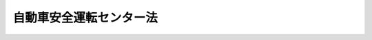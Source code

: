 .. _S50HO057:

========================
自動車安全運転センター法
========================

.. raw:: html
    
    
    <b>自動車安全運転センター法<br>
    （昭和五十年七月十日法律第五十七号）</b><br><br><div align="right">最終改正：平成二三年六月二四日法律第七四号</div><br><a name="0000000000000000000000000000000000000000000000000000000000000000000000000000000"></a>
    <br>
    　<a href="#1000000000001000000000000000000000000000000000000000000000000000000000000000000" target="data">第一章　総則（第一条―第八条）</a>
    <br>
    　<a href="#1000000000002000000000000000000000000000000000000000000000000000000000000000000" target="data">第二章　設立（第九条―第十四条）</a>
    <br>
    　<a href="#1000000000003000000000000000000000000000000000000000000000000000000000000000000" target="data">第三章　管理（第十五条―第二十八条）</a>
    <br>
    　<a href="#1000000000004000000000000000000000000000000000000000000000000000000000000000000" target="data">第四章　業務（第二十九条―第三十一条）</a>
    <br>
    　<a href="#1000000000005000000000000000000000000000000000000000000000000000000000000000000" target="data">第五章　財務及び会計（第三十二条―第三十六条）</a>
    <br>
    　<a href="#1000000000006000000000000000000000000000000000000000000000000000000000000000000" target="data">第六章　監督（第三十七条・第三十八条）</a>
    <br>
    　<a href="#1000000000007000000000000000000000000000000000000000000000000000000000000000000" target="data">第七章　雑則（第三十九条―第四十一条）</a>
    <br>
    　<a href="#1000000000008000000000000000000000000000000000000000000000000000000000000000000" target="data">第八章　罰則（第四十二条―第四十五条）</a>
    <br>
    　<a href="#5000000000000000000000000000000000000000000000000000000000000000000000000000000" target="data">附則</a>
    <br><p>　　　<b><a name="1000000000001000000000000000000000000000000000000000000000000000000000000000000">第一章　総則</a>
    </b>
    </p><p>
    </p><div class="arttitle"><a name="1000000000000000000000000000000000000000000000000100000000000000000000000000000">（目的）</a>
    </div><div class="item"><b>第一条</b>
    <a name="1000000000000000000000000000000000000000000000000100000000001000000000000000000"></a>
    　自動車安全運転センターは、自動車の運転に関する研修及び運転免許を受けていない者に対する交通の安全に関する研修の実施、運転免許を受けた者の自動車の運転に関する経歴に係る資料及び交通事故に関する資料の提供並びに交通事故等に関する調査研究を行うことにより、道路の交通に起因する障害の防止及び運転免許を受けた者等の利便の増進に資することを目的とする。
    </div>
    
    <p>
    </p><div class="arttitle"><a name="1000000000000000000000000000000000000000000000000200000000000000000000000000000">（定義）</a>
    </div><div class="item"><b>第二条</b>
    <a name="1000000000000000000000000000000000000000000000000200000000001000000000000000000"></a>
    　この法律において、次の各号に掲げる用語の意義は、それぞれ当該各号に定めるところによる。
    <div class="number"><b><a name="1000000000000000000000000000000000000000000000000200000000001000000001000000000">一</a>
    </b>
    　自動車　<a href="/cgi-bin/idxrefer.cgi?H_FILE=%8f%ba%8e%4f%8c%dc%96%40%88%ea%81%5a%8c%dc&amp;REF_NAME=%93%b9%98%48%8c%f0%92%ca%96%40&amp;ANCHOR_F=&amp;ANCHOR_T=" target="inyo">道路交通法</a>
    （昭和三十五年法律第百五号）<a href="/cgi-bin/idxrefer.cgi?H_FILE=%8f%ba%8e%4f%8c%dc%96%40%88%ea%81%5a%8c%dc&amp;REF_NAME=%91%e6%93%f1%8f%f0%91%e6%88%ea%8d%80%91%e6%8b%e3%8d%86&amp;ANCHOR_F=1000000000000000000000000000000000000000000000000200000000001000000009000000000&amp;ANCHOR_T=1000000000000000000000000000000000000000000000000200000000001000000009000000000#1000000000000000000000000000000000000000000000000200000000001000000009000000000" target="inyo">第二条第一項第九号</a>
    に規定する自動車及び<a href="/cgi-bin/idxrefer.cgi?H_FILE=%8f%ba%8e%4f%8c%dc%96%40%88%ea%81%5a%8c%dc&amp;REF_NAME=%93%af%8d%80%91%e6%8f%5c%8d%86&amp;ANCHOR_F=1000000000000000000000000000000000000000000000000200000000001000000010000000000&amp;ANCHOR_T=1000000000000000000000000000000000000000000000000200000000001000000010000000000#1000000000000000000000000000000000000000000000000200000000001000000010000000000" target="inyo">同項第十号</a>
    に規定する原動機付自転車をいう。
    </div>
    <div class="number"><b><a name="1000000000000000000000000000000000000000000000000200000000001000000002000000000">二</a>
    </b>
    　交通事故　<a href="/cgi-bin/idxrefer.cgi?H_FILE=%8f%ba%8e%4f%8c%dc%96%40%88%ea%81%5a%8c%dc&amp;REF_NAME=%93%b9%98%48%8c%f0%92%ca%96%40%91%e6%98%5a%8f%5c%8e%b5%8f%f0%91%e6%93%f1%8d%80&amp;ANCHOR_F=1000000000000000000000000000000000000000000000006700000000002000000000000000000&amp;ANCHOR_T=1000000000000000000000000000000000000000000000006700000000002000000000000000000#1000000000000000000000000000000000000000000000006700000000002000000000000000000" target="inyo">道路交通法第六十七条第二項</a>
    に規定する交通事故をいう。
    </div>
    <div class="number"><b><a name="1000000000000000000000000000000000000000000000000200000000001000000003000000000">三</a>
    </b>
    　運転免許　<a href="/cgi-bin/idxrefer.cgi?H_FILE=%8f%ba%8e%4f%8c%dc%96%40%88%ea%81%5a%8c%dc&amp;REF_NAME=%93%b9%98%48%8c%f0%92%ca%96%40%91%e6%94%aa%8f%5c%8e%6c%8f%f0%91%e6%93%f1%8d%80&amp;ANCHOR_F=1000000000000000000000000000000000000000000000008400000000002000000000000000000&amp;ANCHOR_T=1000000000000000000000000000000000000000000000008400000000002000000000000000000#1000000000000000000000000000000000000000000000008400000000002000000000000000000" target="inyo">道路交通法第八十四条第二項</a>
    の第一種運転免許及び第二種運転免許をいう。
    </div>
    </div>
    
    <p>
    </p><div class="arttitle"><a name="1000000000000000000000000000000000000000000000000300000000000000000000000000000">（法人格）</a>
    </div><div class="item"><b>第三条</b>
    <a name="1000000000000000000000000000000000000000000000000300000000001000000000000000000"></a>
    　自動車安全運転センター（以下「センター」という。）は、法人とする。
    </div>
    
    <p>
    </p><div class="arttitle"><a name="1000000000000000000000000000000000000000000000000400000000000000000000000000000">（数）</a>
    </div><div class="item"><b>第四条</b>
    <a name="1000000000000000000000000000000000000000000000000400000000001000000000000000000"></a>
    　センターは、一を限り、設立されるものとする。
    </div>
    
    <p>
    </p><div class="item"><b><a name="1000000000000000000000000000000000000000000000000500000000000000000000000000000">第五条</a>
    </b>
    <a name="1000000000000000000000000000000000000000000000000500000000001000000000000000000"></a>
    　削除
    </div>
    
    <p>
    </p><div class="arttitle"><a name="1000000000000000000000000000000000000000000000000600000000000000000000000000000">（名称）</a>
    </div><div class="item"><b>第六条</b>
    <a name="1000000000000000000000000000000000000000000000000600000000001000000000000000000"></a>
    　センターは、その名称中に自動車安全運転センターという文字を用いなければならない。
    </div>
    <div class="item"><b><a name="1000000000000000000000000000000000000000000000000600000000002000000000000000000">２</a>
    </b>
    　センターでない者は、その名称中に自動車安全運転センターという文字を用いてはならない。
    </div>
    
    <p>
    </p><div class="arttitle"><a name="1000000000000000000000000000000000000000000000000700000000000000000000000000000">（登記）</a>
    </div><div class="item"><b>第七条</b>
    <a name="1000000000000000000000000000000000000000000000000700000000001000000000000000000"></a>
    　センターは、政令で定めるところにより、登記しなければならない。
    </div>
    <div class="item"><b><a name="1000000000000000000000000000000000000000000000000700000000002000000000000000000">２</a>
    </b>
    　前項の規定により登記しなければならない事項は、登記の後でなければ、これをもつて第三者に対抗することができない。
    </div>
    
    <p>
    </p><div class="arttitle"><a name="1000000000000000000000000000000000000000000000000800000000000000000000000000000">（</a><a href="/cgi-bin/idxrefer.cgi?H_FILE=%95%bd%88%ea%94%aa%96%40%8e%6c%94%aa&amp;REF_NAME=%88%ea%94%ca%8e%d0%92%63%96%40%90%6c%8b%79%82%d1%88%ea%94%ca%8d%e0%92%63%96%40%90%6c%82%c9%8a%d6%82%b7%82%e9%96%40%97%a5&amp;ANCHOR_F=&amp;ANCHOR_T=" target="inyo">一般社団法人及び一般財団法人に関する法律</a>
    の準用）
    </div><div class="item"><b>第八条</b>
    <a name="1000000000000000000000000000000000000000000000000800000000001000000000000000000"></a>
    　<a href="/cgi-bin/idxrefer.cgi?H_FILE=%95%bd%88%ea%94%aa%96%40%8e%6c%94%aa&amp;REF_NAME=%88%ea%94%ca%8e%d0%92%63%96%40%90%6c%8b%79%82%d1%88%ea%94%ca%8d%e0%92%63%96%40%90%6c%82%c9%8a%d6%82%b7%82%e9%96%40%97%a5&amp;ANCHOR_F=&amp;ANCHOR_T=" target="inyo">一般社団法人及び一般財団法人に関する法律</a>
    （平成十八年法律第四十八号）<a href="/cgi-bin/idxrefer.cgi?H_FILE=%95%bd%88%ea%94%aa%96%40%8e%6c%94%aa&amp;REF_NAME=%91%e6%8e%6c%8f%f0&amp;ANCHOR_F=1000000000000000000000000000000000000000000000000400000000000000000000000000000&amp;ANCHOR_T=1000000000000000000000000000000000000000000000000400000000000000000000000000000#1000000000000000000000000000000000000000000000000400000000000000000000000000000" target="inyo">第四条</a>
    及び<a href="/cgi-bin/idxrefer.cgi?H_FILE=%95%bd%88%ea%94%aa%96%40%8e%6c%94%aa&amp;REF_NAME=%91%e6%8e%b5%8f%5c%94%aa%8f%f0&amp;ANCHOR_F=1000000000000000000000000000000000000000000000007800000000000000000000000000000&amp;ANCHOR_T=1000000000000000000000000000000000000000000000007800000000000000000000000000000#1000000000000000000000000000000000000000000000007800000000000000000000000000000" target="inyo">第七十八条</a>
    の規定は、センターについて準用する。
    </div>
    
    
    <p>　　　<b><a name="1000000000002000000000000000000000000000000000000000000000000000000000000000000">第二章　設立</a>
    </b>
    </p><p>
    </p><div class="arttitle"><a name="1000000000000000000000000000000000000000000000000900000000000000000000000000000">（発起人）</a>
    </div><div class="item"><b>第九条</b>
    <a name="1000000000000000000000000000000000000000000000000900000000001000000000000000000"></a>
    　センターを設立するには、道路の交通に起因する障害の防止について識見を有する者七人以上が発起人となることを必要とする。
    </div>
    
    <p>
    </p><div class="arttitle"><a name="1000000000000000000000000000000000000000000000001000000000000000000000000000000">（設立の認可等）</a>
    </div><div class="item"><b>第十条</b>
    <a name="1000000000000000000000000000000000000000000000001000000000001000000000000000000"></a>
    　発起人は、定款及び事業計画書を国家公安委員会に提出して、設立の認可を申請しなければならない。
    </div>
    <div class="item"><b><a name="1000000000000000000000000000000000000000000000001000000000002000000000000000000">２</a>
    </b>
    　設立当初の役員は、定款で定めなければならない。
    </div>
    <div class="item"><b><a name="1000000000000000000000000000000000000000000000001000000000003000000000000000000">３</a>
    </b>
    　第一項の事業計画書に記載すべき事項は、内閣府令で定める。
    </div>
    
    <p>
    </p><div class="item"><b><a name="1000000000000000000000000000000000000000000000001100000000000000000000000000000">第十一条</a>
    </b>
    <a name="1000000000000000000000000000000000000000000000001100000000001000000000000000000"></a>
    　国家公安委員会は、設立の認可をしようとするときは、前条第一項の規定による認可の申請が次の各号に適合するかどうかを審査しなければならない。
    <div class="number"><b><a name="1000000000000000000000000000000000000000000000001100000000001000000001000000000">一</a>
    </b>
    　設立の手続並びに定款及び事業計画書の内容が法令の規定に適合するものであること。
    </div>
    <div class="number"><b><a name="1000000000000000000000000000000000000000000000001100000000001000000002000000000">二</a>
    </b>
    　定款又は事業計画書に虚偽の記載がないこと。
    </div>
    <div class="number"><b><a name="1000000000000000000000000000000000000000000000001100000000001000000003000000000">三</a>
    </b>
    　事業の運営が健全に行われ、道路の交通に起因する障害の防止及び運転免許を受けた者等の利便の増進に資することが確実であると認められること。
    </div>
    </div>
    
    <p>
    </p><div class="item"><b><a name="1000000000000000000000000000000000000000000000001200000000000000000000000000000">第十二条</a>
    </b>
    <a name="1000000000000000000000000000000000000000000000001200000000001000000000000000000"></a>
    　削除
    </div>
    
    <p>
    </p><div class="arttitle"><a name="1000000000000000000000000000000000000000000000001300000000000000000000000000000">（事務の引継ぎ）</a>
    </div><div class="item"><b>第十三条</b>
    <a name="1000000000000000000000000000000000000000000000001300000000001000000000000000000"></a>
    　設立の認可があつたときは、発起人は、遅滞なく、その事務を理事長となるべき者に引き継がなければならない。
    </div>
    
    <p>
    </p><div class="arttitle"><a name="1000000000000000000000000000000000000000000000001400000000000000000000000000000">（設立の登記）</a>
    </div><div class="item"><b>第十四条</b>
    <a name="1000000000000000000000000000000000000000000000001400000000001000000000000000000"></a>
    　理事長となるべき者は、前条の規定による事務の引継ぎを受けたときは、遅滞なく、政令で定めるところにより、設立の登記をしなければならない。
    </div>
    <div class="item"><b><a name="1000000000000000000000000000000000000000000000001400000000002000000000000000000">２</a>
    </b>
    　センターは、設立の登記をすることによつて成立する。
    </div>
    
    
    <p>　　　<b><a name="1000000000003000000000000000000000000000000000000000000000000000000000000000000">第三章　管理</a>
    </b>
    </p><p>
    </p><div class="arttitle"><a name="1000000000000000000000000000000000000000000000001500000000000000000000000000000">（定款）</a>
    </div><div class="item"><b>第十五条</b>
    <a name="1000000000000000000000000000000000000000000000001500000000001000000000000000000"></a>
    　センターは、定款をもつて、次の事項を規定しなければならない。
    <div class="number"><b><a name="1000000000000000000000000000000000000000000000001500000000001000000001000000000">一</a>
    </b>
    　目的
    </div>
    <div class="number"><b><a name="1000000000000000000000000000000000000000000000001500000000001000000002000000000">二</a>
    </b>
    　名称
    </div>
    <div class="number"><b><a name="1000000000000000000000000000000000000000000000001500000000001000000003000000000">三</a>
    </b>
    　事務所の所在地
    </div>
    <div class="number"><b><a name="1000000000000000000000000000000000000000000000001500000000001000000004000000000">四</a>
    </b>
    　役員の定数、任期、選任方法その他役員に関する事項
    </div>
    <div class="number"><b><a name="1000000000000000000000000000000000000000000000001500000000001000000005000000000">五</a>
    </b>
    　評議員会に関する事項
    </div>
    <div class="number"><b><a name="1000000000000000000000000000000000000000000000001500000000001000000006000000000">六</a>
    </b>
    　業務及びその執行に関する事項
    </div>
    <div class="number"><b><a name="1000000000000000000000000000000000000000000000001500000000001000000007000000000">七</a>
    </b>
    　財務及び会計に関する事項
    </div>
    <div class="number"><b><a name="1000000000000000000000000000000000000000000000001500000000001000000008000000000">八</a>
    </b>
    　定款の変更に関する事項
    </div>
    <div class="number"><b><a name="1000000000000000000000000000000000000000000000001500000000001000000009000000000">九</a>
    </b>
    　公告の方法
    </div>
    </div>
    <div class="item"><b><a name="1000000000000000000000000000000000000000000000001500000000002000000000000000000">２</a>
    </b>
    　定款の変更は、国家公安委員会の認可を受けなければ、その効力を生じない。
    </div>
    
    <p>
    </p><div class="arttitle"><a name="1000000000000000000000000000000000000000000000001600000000000000000000000000000">（役員）</a>
    </div><div class="item"><b>第十六条</b>
    <a name="1000000000000000000000000000000000000000000000001600000000001000000000000000000"></a>
    　センターに、役員として、理事長、理事及び監事を置く。
    </div>
    
    <p>
    </p><div class="arttitle"><a name="1000000000000000000000000000000000000000000000001700000000000000000000000000000">（役員の職務及び権限）</a>
    </div><div class="item"><b>第十七条</b>
    <a name="1000000000000000000000000000000000000000000000001700000000001000000000000000000"></a>
    　理事長は、センターを代表し、その業務を総理する。
    </div>
    <div class="item"><b><a name="1000000000000000000000000000000000000000000000001700000000002000000000000000000">２</a>
    </b>
    　理事は、定款で定めるところにより、理事長を補佐してセンターの業務を掌理し、理事長に事故があるときはその職務を代理し、理事長が欠員のときはその職務を行う。
    </div>
    <div class="item"><b><a name="1000000000000000000000000000000000000000000000001700000000003000000000000000000">３</a>
    </b>
    　監事は、センターの業務を監査する。
    </div>
    <div class="item"><b><a name="1000000000000000000000000000000000000000000000001700000000004000000000000000000">４</a>
    </b>
    　監事は、監査の結果に基づき、必要があると認めるときは、理事長又は国家公安委員会に意見を提出することができる。
    </div>
    
    <p>
    </p><div class="arttitle"><a name="1000000000000000000000000000000000000000000000001800000000000000000000000000000">（役員の欠格条項）</a>
    </div><div class="item"><b>第十八条</b>
    <a name="1000000000000000000000000000000000000000000000001800000000001000000000000000000"></a>
    　政府又は地方公共団体の職員（非常勤の者を除く。）は、役員となることができない。
    </div>
    
    <p>
    </p><div class="item"><b><a name="1000000000000000000000000000000000000000000000001900000000000000000000000000000">第十九条</a>
    </b>
    <a name="1000000000000000000000000000000000000000000000001900000000001000000000000000000"></a>
    　センターは、役員が前条の規定により役員となることができない者に該当するに至つたときは、その役員を解任しなければならない。
    </div>
    
    <p>
    </p><div class="arttitle"><a name="1000000000000000000000000000000000000000000000002000000000000000000000000000000">（役員の選任及び解任）</a>
    </div><div class="item"><b>第二十条</b>
    <a name="1000000000000000000000000000000000000000000000002000000000001000000000000000000"></a>
    　役員の選任及び解任は、国家公安委員会の認可を受けなければ、その効力を生じない。
    </div>
    
    <p>
    </p><div class="item"><b><a name="1000000000000000000000000000000000000000000000002100000000000000000000000000000">第二十一条</a>
    </b>
    <a name="1000000000000000000000000000000000000000000000002100000000001000000000000000000"></a>
    　国家公安委員会は、役員が、この法律、この法律に基づく命令若しくは処分、定款若しくは業務方法書に違反する行為をしたとき、又はセンターの業務に関し著しく不適当な行為をしたときは、センターに対し、期間を指定して、その役員を解任すべきことを命ずることができる。
    </div>
    <div class="item"><b><a name="1000000000000000000000000000000000000000000000002100000000002000000000000000000">２</a>
    </b>
    　国家公安委員会は、役員が第十八条の規定により役員となることができない者に該当するに至つた場合においてセンターがその役員を解任しないとき、又はセンターが前項の規定による命令に従わなかつたときは、当該役員を解任することができる。
    </div>
    
    <p>
    </p><div class="arttitle"><a name="1000000000000000000000000000000000000000000000002200000000000000000000000000000">（役員の兼職禁止）</a>
    </div><div class="item"><b>第二十二条</b>
    <a name="1000000000000000000000000000000000000000000000002200000000001000000000000000000"></a>
    　役員は、営利を目的とする団体の役員となり、又は自ら営利事業に従事してはならない。ただし、国家公安委員会の承認を受けたときは、この限りでない。
    </div>
    
    <p>
    </p><div class="arttitle"><a name="1000000000000000000000000000000000000000000000002300000000000000000000000000000">（代表権の制限）</a>
    </div><div class="item"><b>第二十三条</b>
    <a name="1000000000000000000000000000000000000000000000002300000000001000000000000000000"></a>
    　センターと理事長との利益が相反する事項については、理事長は、代表権を有しない。この場合には、監事がセンターを代表する。
    </div>
    
    <p>
    </p><div class="arttitle"><a name="1000000000000000000000000000000000000000000000002400000000000000000000000000000">（代理人の選任）</a>
    </div><div class="item"><b>第二十四条</b>
    <a name="1000000000000000000000000000000000000000000000002400000000001000000000000000000"></a>
    　理事長は、理事又はセンターの職員のうちから、センターの業務の一部に関し一切の裁判上又は裁判外の行為をする権限を有する代理人を選任することができる。
    </div>
    
    <p>
    </p><div class="arttitle"><a name="1000000000000000000000000000000000000000000000002500000000000000000000000000000">（評議員会）</a>
    </div><div class="item"><b>第二十五条</b>
    <a name="1000000000000000000000000000000000000000000000002500000000001000000000000000000"></a>
    　センターに、定款の変更、業務方法書の変更、毎事業年度の予算及び事業計画その他センターの運営に関する重要事項を審議する機関として、評議員会を置く。
    </div>
    <div class="item"><b><a name="1000000000000000000000000000000000000000000000002500000000002000000000000000000">２</a>
    </b>
    　評議員会は、評議員二十人以内で組織する。
    </div>
    <div class="item"><b><a name="1000000000000000000000000000000000000000000000002500000000003000000000000000000">３</a>
    </b>
    　評議員は、道路の交通に起因する障害の防止について識見を有する者のうちから、国家公安委員会の認可を受けて、理事長が任命する。
    </div>
    
    <p>
    </p><div class="arttitle"><a name="1000000000000000000000000000000000000000000000002600000000000000000000000000000">（職員の任命）</a>
    </div><div class="item"><b>第二十六条</b>
    <a name="1000000000000000000000000000000000000000000000002600000000001000000000000000000"></a>
    　センターの職員は、理事長が任命する。
    </div>
    
    <p>
    </p><div class="arttitle"><a name="1000000000000000000000000000000000000000000000002700000000000000000000000000000">（役員及び職員の秘密保持義務）</a>
    </div><div class="item"><b>第二十七条</b>
    <a name="1000000000000000000000000000000000000000000000002700000000001000000000000000000"></a>
    　センターの役員若しくは職員又はこれらの職にあつた者は、その職務に関して知り得た秘密を漏らしてはならない。
    </div>
    
    <p>
    </p><div class="arttitle"><a name="1000000000000000000000000000000000000000000000002800000000000000000000000000000">（役員及び職員の公務員たる性質）</a>
    </div><div class="item"><b>第二十八条</b>
    <a name="1000000000000000000000000000000000000000000000002800000000001000000000000000000"></a>
    　センターの役員及び職員は、<a href="/cgi-bin/idxrefer.cgi?H_FILE=%96%be%8e%6c%81%5a%96%40%8e%6c%8c%dc&amp;REF_NAME=%8c%59%96%40&amp;ANCHOR_F=&amp;ANCHOR_T=" target="inyo">刑法</a>
    （明治四十年法律第四十五号）その他の罰則の適用については、法令により公務に従事する職員とみなす。
    </div>
    
    
    <p>　　　<b><a name="1000000000004000000000000000000000000000000000000000000000000000000000000000000">第四章　業務</a>
    </b>
    </p><p>
    </p><div class="arttitle"><a name="1000000000000000000000000000000000000000000000002900000000000000000000000000000">（業務）</a>
    </div><div class="item"><b>第二十九条</b>
    <a name="1000000000000000000000000000000000000000000000002900000000001000000000000000000"></a>
    　センターは、第一条の目的を達成するため、次の業務を行う。
    <div class="number"><b><a name="1000000000000000000000000000000000000000000000002900000000001000000001000000000">一</a>
    </b>
    　運転免許を受けた者で自動車の運転に関し高度の技能及び知識を必要とする業務に従事するもの又は運転免許を受けた青少年に対し、その業務の態様に応じて必要とされ、又はその資質の向上を図るために必要とされる自動車の運転に関する研修を実施すること。
    </div>
    <div class="number"><b><a name="1000000000000000000000000000000000000000000000002900000000001000000002000000000">二</a>
    </b>
    　運転免許を受けていない者のうち十六歳に満たないものに対し、道路における交通の安全に関する研修を実施すること。
    </div>
    <div class="number"><b><a name="1000000000000000000000000000000000000000000000002900000000001000000003000000000">三</a>
    </b>
    　運転免許を受けた者が自動車の運転に関し<a href="/cgi-bin/idxrefer.cgi?H_FILE=%8f%ba%8e%4f%8c%dc%96%40%88%ea%81%5a%8c%dc&amp;REF_NAME=%93%b9%98%48%8c%f0%92%ca%96%40&amp;ANCHOR_F=&amp;ANCHOR_T=" target="inyo">道路交通法</a>
    若しくは<a href="/cgi-bin/idxrefer.cgi?H_FILE=%8f%ba%8e%4f%8c%dc%96%40%88%ea%81%5a%8c%dc&amp;REF_NAME=%93%af%96%40&amp;ANCHOR_F=&amp;ANCHOR_T=" target="inyo">同法</a>
    に基づく命令の規定又は<a href="/cgi-bin/idxrefer.cgi?H_FILE=%8f%ba%8e%4f%8c%dc%96%40%88%ea%81%5a%8c%dc&amp;REF_NAME=%93%af%96%40&amp;ANCHOR_F=&amp;ANCHOR_T=" target="inyo">同法</a>
    の規定に基づく処分に違反したことにより内閣府令で定める場合に該当したときに、当該違反をした者に対し、その旨を書面で通知すること。
    </div>
    <div class="number"><b><a name="1000000000000000000000000000000000000000000000002900000000001000000004000000000">四</a>
    </b>
    　運転免許を受けた者の自動車の運転に関する経歴に係る内閣府令で定める事項を記載した書面を、当該運転免許を受けた者の求めに応じて交付すること。
    </div>
    <div class="number"><b><a name="1000000000000000000000000000000000000000000000002900000000001000000005000000000">五</a>
    </b>
    　交通事故に関し、その発生した日時、場所その他内閣府令で定める事項を記載した書面を、当該事故における加害者、被害者その他当該書面の交付を受けることについて正当な利益を有すると認められる者の求めに応じて交付すること。
    </div>
    <div class="number"><b><a name="1000000000000000000000000000000000000000000000002900000000001000000006000000000">六</a>
    </b>
    　自動車の安全な運転に必要な技能に関する調査研究その他道路の交通に起因する障害の防止に資するための調査研究を行うこと。
    </div>
    <div class="number"><b><a name="1000000000000000000000000000000000000000000000002900000000001000000007000000000">七</a>
    </b>
    　第一号、第二号及び前号に掲げる業務に係る成果の普及を行うこと。
    </div>
    <div class="number"><b><a name="1000000000000000000000000000000000000000000000002900000000001000000008000000000">八</a>
    </b>
    　前各号に掲げる業務に附帯する業務
    </div>
    <div class="number"><b><a name="1000000000000000000000000000000000000000000000002900000000001000000009000000000">九</a>
    </b>
    　前各号に掲げるもののほか、第一条の目的を達成するために必要な業務
    </div>
    </div>
    <div class="item"><b><a name="1000000000000000000000000000000000000000000000002900000000002000000000000000000">２</a>
    </b>
    　センターは、前項第九号に掲げる業務を行おうとするときは、国家公安委員会の認可を受けなければならない。
    </div>
    <div class="item"><b><a name="1000000000000000000000000000000000000000000000002900000000003000000000000000000">３</a>
    </b>
    　第一項第三号から第五号までに規定する書面の様式は、内閣府令で定める。
    </div>
    
    <p>
    </p><div class="arttitle"><a name="1000000000000000000000000000000000000000000000003000000000000000000000000000000">（業務方法書）</a>
    </div><div class="item"><b>第三十条</b>
    <a name="1000000000000000000000000000000000000000000000003000000000001000000000000000000"></a>
    　センターは、業務の開始前に、業務方法書を作成し、国家公安委員会の認可を受けなければならない。これを変更しようとするときも、同様とする。
    </div>
    <div class="item"><b><a name="1000000000000000000000000000000000000000000000003000000000002000000000000000000">２</a>
    </b>
    　前項の業務方法書に記載すべき事項は、内閣府令で定める。
    </div>
    
    <p>
    </p><div class="arttitle"><a name="1000000000000000000000000000000000000000000000003100000000000000000000000000000">（照会）</a>
    </div><div class="item"><b>第三十一条</b>
    <a name="1000000000000000000000000000000000000000000000003100000000001000000000000000000"></a>
    　センターは、第二十九条第一項第三号から第五号までに掲げる業務を行うため必要な事項について、警察庁又は都道府県警察に照会することができる。この場合において、警察庁又は都道府県警察は、照会に係る事項をセンターに通知するものとする。
    </div>
    
    
    <p>　　　<b><a name="1000000000005000000000000000000000000000000000000000000000000000000000000000000">第五章　財務及び会計</a>
    </b>
    </p><p>
    </p><div class="arttitle"><a name="1000000000000000000000000000000000000000000000003200000000000000000000000000000">（事業年度）</a>
    </div><div class="item"><b>第三十二条</b>
    <a name="1000000000000000000000000000000000000000000000003200000000001000000000000000000"></a>
    　センターの事業年度は、毎年四月一日に始まり、翌年三月三十一日に終わる。
    </div>
    
    <p>
    </p><div class="arttitle"><a name="1000000000000000000000000000000000000000000000003300000000000000000000000000000">（予算等の認可）</a>
    </div><div class="item"><b>第三十三条</b>
    <a name="1000000000000000000000000000000%E3%81%AE%E8%AA%8D%E5%8F%AF%E3%82%92%E5%8F%97%E3%81%91%E3%81%AA%E3%81%91%E3%82%8C%E3%81%B0%E3%81%AA%E3%82%89%E3%81%AA%E3%81%84%E3%80%82%E3%81%93%E3%82%8C%E3%82%92%E5%A4%89%E6%9B%B4%E3%81%97%E3%82%88%E3%81%86%E3%81%A8%E3%81%99%E3%82%8B%E3%81%A8%E3%81%8D%E3%82%82%E3%80%81%E5%90%8C%E6%A7%98%E3%81%A8%E3%81%99%E3%82%8B%E3%80%82%0A&lt;/DIV&gt;%0A%0A&lt;P&gt;%0A&lt;DIV%20class=" arttitle></a><a name="1000000000000000000000000000000000000000000000003400000000000000000000000000000">（財務諸表）</a>
    </div><div class="item"><b>第三十四条</b>
    <a name="1000000000000000000000000000000000000000000000003400000000001000000000000000000"></a>
    　センターは、毎事業年度、財産目録、貸借対照表及び損益計算書（以下「財務諸表」という。）を作成し、当該事業年度の終了後三月以内に国家公安委員会に提出しなければならない。
    </div>
    <div class="item"><b><a name="1000000000000000000000000000000000000000000000003400000000002000000000000000000">２</a>
    </b>
    　センターは、前項の規定により財務諸表を国家公安委員会に提出するときは、これに、予算の区分に従い作成した当該事業年度の決算報告書並びに財務諸表及び決算報告書に関する監事の意見書を添付しなければならない。
    </div>
    
    <p>
    </p><div class="arttitle"><a name="1000000000000000000000000000000000000000000000003500000000000000000000000000000">（財産の処分等の制限）</a>
    </div><div class="item"><b>第三十五条</b>
    <a name="1000000000000000000000000000000000000000000000003500000000001000000000000000000"></a>
    　センターは、内閣府令で定める重要な財産を譲渡し、交換し、又は担保に供しようとするときは、国家公安委員会の認可を受けなければならない。
    </div>
    
    <p>
    </p><div class="arttitle"><a name="1000000000000000000000000000000000000000000000003600000000000000000000000000000">（内閣府令への委任）</a>
    </div><div class="item"><b>第三十六条</b>
    <a name="1000000000000000000000000000000000000000000000003600000000001000000000000000000"></a>
    　この法律に規定するもののほか、センターの財務及び会計に関し必要な事項は、内閣府令で定める。
    </div>
    
    
    <p>　　　<b><a name="1000000000006000000000000000000000000000000000000000000000000000000000000000000">第六章　監督</a>
    </b>
    </p><p>
    </p><div class="arttitle"><a name="1000000000000000000000000000000000000000000000003700000000000000000000000000000">（監督）</a>
    </div><div class="item"><b>第三十七条</b>
    <a name="1000000000000000000000000000000000000000000000003700000000001000000000000000000"></a>
    　センターは、国家公安委員会が監督する。
    </div>
    <div class="item"><b><a name="1000000000000000000000000000000000000000000000003700000000002000000000000000000">２</a>
    </b>
    　国家公安委員会は、この法律を施行するため必要があると認めるときは、センターに対し、その業務に関し監督上必要な命令をすることができる。
    </div>
    
    <p>
    </p><div class="arttitle"><a name="1000000000000000000000000000000000000000000000003800000000000000000000000000000">（報告及び検査）</a>
    </div><div class="item"><b>第三十八条</b>
    <a name="1000000000000000000000000000000000000000000000003800000000001000000000000000000"></a>
    　国家公安委員会は、この法律を施行するため必要があると認めるときは、センターに対しその業務に関し報告をさせ、又は警察庁の職員にセンターの事務所その他の事業場に立ち入り、業務の状況若しくは帳簿、書類その他の物件を検査させることができる。
    </div>
    <div class="item"><b><a name="1000000000000000000000000000000000000000000000003800000000002000000000000000000">２</a>
    </b>
    　前項の規定により立入検査をする職員は、その身分を示す証票を携帯し、関係者に提示しなければならない。
    </div>
    <div class="item"><b><a name="1000000000000000000000000000000000000000000000003800000000003000000000000000000">３</a>
    </b>
    　第一項の規定による立入検査の権限は、犯罪捜査のために認められたものと解してはならない。
    </div>
    
    
    <p>　　　<b><a name="1000000000007000000000000000000000000000000000000000000000000000000000000000000">第七章　雑則</a>
    </b>
    </p><p>
    </p><div class="arttitle"><a name="1000000000000000000000000000000000000000000000003900000000000000000000000000000">（連絡等）</a>
    </div><div class="item"><b>第三十九条</b>
    <a name="1000000000000000000000000000000000000000000000003900000000001000000000000000000"></a>
    　センターは、その業務の運営について、都道府県警察と密接に連絡するものとする。
    </div>
    <div class="item"><b><a name="1000000000000000000000000000000000000000000000003900000000002000000000000000000">２</a>
    </b>
    　都道府県警察は、センターに対し、その業務の円滑な運営が図られるように、必要な配慮を加えるものとする。
    </div>
    
    <p>
    </p><div class="arttitle"><a name="1000000000000000000000000000000000000000000000004000000000000000000000000000000">（解散）</a>
    </div><div class="item"><b>第四十条</b>
    <a name="1000000000000000000000000000000000000000000000004000000000001000000000000000000"></a>
    　センターの解散については、別に法律で定める。
    </div>
    <div class="item"><b><a name="1000000000000000000000000000000000000000000000004000000000002000000000000000000">２</a>
    </b>
    　センターが解散した場合において、残余財産があるときは、当該残余財産は、国に帰属する。
    </div>
    
    <p>
    </p><div class="arttitle"><a name="1000000000000000000000000000000000000000000000004100000000000000000000000000000">（財務大臣との協議）</a>
    </div><div class="item"><b>第四十一条</b>
    <a name="1000000000000000000000000000000000000000000000004100000000001000000000000000000"></a>
    　内閣総理大臣は、第三十五条の規定による内閣府令を定めようとするときは、財務大臣に協議しなければならない。
    </div>
    <div class="item"><b><a name="1000000000000000000000000000000000000000000000004100000000002000000000000000000">２</a>
    </b>
    　国家公安委員会は、第三十三条又は第三十五条の規定による認可をしようとするときは、財務大臣に協議しなければならない。
    </div>
    
    
    <p>　　　<b><a name="1000000000008000000000000000000000000000000000000000000000000000000000000000000">第八章　罰則</a>
    </b>
    </p><p>
    </p><div class="item"><b><a name="1000000000000000000000000000000000000000000000004200000000000000000000000000000">第四十二条</a>
    </b>
    <a name="1000000000000000000000000000000000000000000000004200000000001000000000000000000"></a>
    　第二十七条の規定に違反した者は、一年以下の懲役又は百万円以下の罰金に処する。
    </div>
    
    <p>
    </p><div class="item"><b><a name="1000000000000000000000000000000000000000000000004300000000000000000000000000000">第四十三条</a>
    </b>
    <a name="1000000000000000000000000000000000000000000000004300000000001000000000000000000"></a>
    　第三十八条第一項の規定による報告をせず、若しくは虚偽の報告をし、又は同項の規定による検査を拒み、妨げ、若しくは忌避した場合には、その違反行為をしたセンターの役員又は職員は、三十万円以下の罰金に処する。
    </div>
    
    <p>
    </p><div class="item"><b><a name="1000000000000000000000000000000000000000000000004400000000000000000000000000000">第四十四条</a>
    </b>
    <a name="1000000000000000000000000000000000000000000000004400000000001000000000000000000"></a>
    　次の各号のいずれかに該当する場合には、その違反行為をしたセンターの役員は、二十万円以下の過料に処する。
    <div class="number"><b><a name="1000000000000000000000000000000000000000000000004400000000001000000001000000000">一</a>
    </b>
    　この法律の規定により国家公安委員会の認可又は承認を受けなければならない場合において、その認可又は承認を受けなかつたとき。
    </div>
    <div class="number"><b><a name="1000000000000000000000000000000000000000000000004400000000001000000002000000000">二</a>
    </b>
    　第七条第一項の規定に違反して登記することを怠つたとき。
    </div>
    <div class="number"><b><a name="1000000000000000000000000000000000000000000000004400000000001000000003000000000">三</a>
    </b>
    　第二十九条第一項に規定する業務以外の業務を行つたとき。
    </div>
    <div class="number"><b><a name="1000000000000000000000000000000000000000000000004400000000001000000004000000000">四</a>
    </b>
    　第三十七条第二項の規定による国家公安委員会の命令に違反したとき。
    </div>
    </div>
    
    <p>
    </p><div class="item"><b><a name="1000000000000000000000000000000000000000000000004500000000000000000000000000000">第四十五条</a>
    </b>
    <a name="1000000000000000000000000000000000000000000000004500000000001000000000000000000"></a>
    　第六条第二項の規定に違反した者は、十万円以下の過料に処する。
    </div>
    
    
    
    <br><a name="5000000000000000000000000000000000000000000000000000000000000000000000000000000"></a>
    　　　<a name="5000000001000000000000000000000000000000000000000000000000000000000000000000000"><b>附　則　抄</b></a>
    <br><p>
    </p><div class="arttitle">（施行期日）</div>
    <div class="item"><b>第一条</b>
    　この法律は、公布の日から起算して三月を超えない範囲内において政令で定める日から施行する。
    </div>
    
    <p>
    </p><div class="arttitle">（経過措置）</div>
    <div class="item"><b>第二条</b>
    　この法律の施行の際現にその名称中に自動車安全運転センターという文字を用いている者については、第六条第二項の規定は、この法律の施行後六月間は、適用しない。
    </div>
    
    <p>
    </p><div class="item"><b>第三条</b>
    　センターの最初の事業年度は、第三十二条の規定にかかわらず、その成立の日に始まり、昭和五十一年三月三十一日に終わるものとする。
    </div>
    
    <p>
    </p><div class="item"><b>第四条</b>
    　センターの最初の事業年度の予算、事業計画及び資金計画については、第三十三条中「当該事業年度の開始前に」とあるのは、「センターの成立後遅滞なく」とする。
    </div>
    
    <br>　　　<a name="5000000002000000000000000000000000000000000000000000000000000000000000000000000"><b>附　則　（平成一一年一二月二二日法律第一六〇号）　抄</b></a>
    <br><p>
    </p><div class="arttitle">（施行期日）</div>
    <div class="item"><b>第一条</b>
    　この法律（第二条及び第三条を除く。）は、平成十三年一月六日から施行する。
    </div>
    
    <br>　　　<a name="5000000003000000000000000000000000000000000000000000000000000000000000000000000"><b>附　則　（平成一五年五月三〇日法律第五一号）　抄</b></a>
    <br><p>
    </p><div class="arttitle">（施行期日）</div>
    <div class="item"><b>第一条</b>
    　この法律は、平成十五年十月一日（以下「施行日」という。）から施行する。ただし、附則第三条の規定は、公布の日から施行する。
    </div>
    
    <p>
    </p><div class="arttitle">（センターに対する政府の出資の取扱い）</div>
    <div class="item"><b>第二条</b>
    　自動車安全運転センター（以下「センター」という。）は、改正前の自動車安全運転センター法（以下「旧法」という。）第五条第一項の規定により政府がセンターに出資した額に相当する金額を、施行日において、国庫に納付しなければならない。
    </div>
    <div class="item"><b>２</b>
    　旧法第五条第二項の規定により政府がセンターに出資した額は、施行日において、払い戻されたものとし、その払い戻されたものとされた金額に相当する金額が、施行日において、政府からセンターに対し拠出されたものとする。
    </div>
    
    <p>
    </p><div class="arttitle">（センターの定款の変更）</div>
    <div class="item"><b>第三条</b>
    　センターは、施行日までに、その定款を改正後の自動車安全運転センター法（次条第一項において「新法」という。）第十五条第一項の規定に適合するように変更し、国家公安委員会の認可を受けるものとする。この場合において、その認可の効力は、施行日から生ずるものとする。
    </div>
    
    <p>
    </p><div class="arttitle">（センターの役員に関する経過措置）</div>
    <div class="item"><b>第四条</b>
    　この法律の施行の際現に在職するセンターの理事長、理事又は監事は、それぞれ新法第二十条の規定によりその選任について国家公安委員会の認可を受けた理事長、理事又は監事とみなす。
    </div>
    <div class="item"><b>２</b>
    　前項の規定によりその選任について国家公安委員会の認可を受けたものとみなされるセンターの役員の任期は、旧法第十九条第一項の規定により任期が終了すべき日に終了するものとする。
    </div>
    
    <p>
    </p><div class="arttitle">（罰則に関する経過措置）</div>
    <div class="item"><b>第五条</b>
    　この法律の施行前にした行為に対する罰則の適用については、なお従前の例による。
    </div>
    
    <p>
    </p><div class="arttitle">（経過措置の政令への委任）</div>
    <div class="item"><b>第六条</b>
    　附則第二条から前条までに規定するもののほか、この法律の施行に関し必要な経過措置は、政令で定める。
    </div>
    
    <br>　　　<a name="5000000004000000000000000000000000000000%E3%81%AE%E4%BE%8B%E3%81%AB%E3%82%88%E3%82%8B%E3%80%82%0A&lt;/DIV&gt;%0A%0A&lt;P&gt;%0A&lt;DIV%20class=" arttitle>（その他の経過措置の政令への委任）
    <div class="item"><b>第十三条</b>
    　附則第二条から第六条まで及び前条に定めるもののほか、この法律の施行に関し必要な経過措置（罰則に関する経過措置を含む。）は、政令で定める。
    </div>
    
    <br>　　　</a><a name="5000000006000000000000000000000000000000000000000000000000000000000000000000000"><b>附　則　（平成二三年六月二四日法律第七四号）　抄</b></a>
    <br><p>
    </p><div class="arttitle">（施行期日）</div>
    <div class="item"><b>第一条</b>
    　この法律は、公布の日から起算して二十日を経過した日から施行する。
    </div>
    
    <br><br>